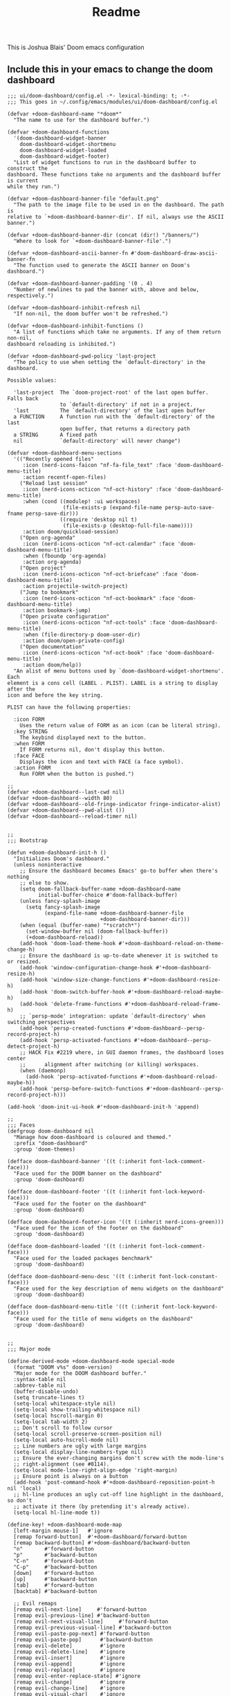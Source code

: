#+title: Readme

This is Joshua Blais' Doom emacs configuration

** Include this in your emacs to change the doom dashboard
#+begin_src elisp
;;; ui/doom-dashboard/config.el -*- lexical-binding: t; -*-
;;; This goes in ~/.config/emacs/modules/ui/doom-dashboard/config.el

(defvar +doom-dashboard-name "*doom*"
  "The name to use for the dashboard buffer.")

(defvar +doom-dashboard-functions
  '(doom-dashboard-widget-banner
    doom-dashboard-widget-shortmenu
    doom-dashboard-widget-loaded
    doom-dashboard-widget-footer)
  "List of widget functions to run in the dashboard buffer to construct the
dashboard. These functions take no arguments and the dashboard buffer is current
while they run.")

(defvar +doom-dashboard-banner-file "default.png"
  "The path to the image file to be used in on the dashboard. The path is
relative to `+doom-dashboard-banner-dir'. If nil, always use the ASCII banner.")

(defvar +doom-dashboard-banner-dir (concat (dir!) "/banners/")
  "Where to look for `+doom-dashboard-banner-file'.")

(defvar +doom-dashboard-ascii-banner-fn #'doom-dashboard-draw-ascii-banner-fn
  "The function used to generate the ASCII banner on Doom's dashboard.")

(defvar +doom-dashboard-banner-padding '(0 . 4)
  "Number of newlines to pad the banner with, above and below, respectively.")

(defvar +doom-dashboard-inhibit-refresh nil
  "If non-nil, the doom buffer won't be refreshed.")

(defvar +doom-dashboard-inhibit-functions ()
  "A list of functions which take no arguments. If any of them return non-nil,
dashboard reloading is inhibited.")

(defvar +doom-dashboard-pwd-policy 'last-project
  "The policy to use when setting the `default-directory' in the dashboard.

Possible values:

  'last-project  The `doom-project-root' of the last open buffer. Falls back
                 to `default-directory' if not in a project.
  'last          The `default-directory' of the last open buffer
  a FUNCTION     A function run with the `default-directory' of the last
                 open buffer, that returns a directory path
  a STRING       A fixed path
  nil            `default-directory' will never change")

(defvar +doom-dashboard-menu-sections
  '(("Recently opened files"
     :icon (nerd-icons-faicon "nf-fa-file_text" :face 'doom-dashboard-menu-title)
     :action recentf-open-files)
    ("Reload last session"
     :icon (nerd-icons-octicon "nf-oct-history" :face 'doom-dashboard-menu-title)
     :when (cond ((modulep! :ui workspaces)
                  (file-exists-p (expand-file-name persp-auto-save-fname persp-save-dir)))
                 ((require 'desktop nil t)
                  (file-exists-p (desktop-full-file-name))))
     :action doom/quickload-session)
    ("Open org-agenda"
     :icon (nerd-icons-octicon "nf-oct-calendar" :face 'doom-dashboard-menu-title)
     :when (fboundp 'org-agenda)
     :action org-agenda)
    ("Open project"
     :icon (nerd-icons-octicon "nf-oct-briefcase" :face 'doom-dashboard-menu-title)
     :action projectile-switch-project)
    ("Jump to bookmark"
     :icon (nerd-icons-octicon "nf-oct-bookmark" :face 'doom-dashboard-menu-title)
     :action bookmark-jump)
    ("Open private configuration"
     :icon (nerd-icons-octicon "nf-oct-tools" :face 'doom-dashboard-menu-title)
     :when (file-directory-p doom-user-dir)
     :action doom/open-private-config)
    ("Open documentation"
     :icon (nerd-icons-octicon "nf-oct-book" :face 'doom-dashboard-menu-title)
     :action doom/help))
  "An alist of menu buttons used by `doom-dashboard-widget-shortmenu'. Each
element is a cons cell (LABEL . PLIST). LABEL is a string to display after the
icon and before the key string.

PLIST can have the following properties:

  :icon FORM
    Uses the return value of FORM as an icon (can be literal string).
  :key STRING
    The keybind displayed next to the button.
  :when FORM
    If FORM returns nil, don't display this button.
  :face FACE
    Displays the icon and text with FACE (a face symbol).
  :action FORM
    Run FORM when the button is pushed.")

;;
(defvar +doom-dashboard--last-cwd nil)
(defvar +doom-dashboard--width 80)
(defvar +doom-dashboard--old-fringe-indicator fringe-indicator-alist)
(defvar +doom-dashboard--pwd-alist ())
(defvar +doom-dashboard--reload-timer nil)


;;
;;; Bootstrap

(defun +doom-dashboard-init-h ()
  "Initializes Doom's dashboard."
  (unless noninteractive
    ;; Ensure the dashboard becomes Emacs' go-to buffer when there's nothing
    ;; else to show.
    (setq doom-fallback-buffer-name +doom-dashboard-name
          initial-buffer-choice #'doom-fallback-buffer)
    (unless fancy-splash-image
      (setq fancy-splash-image
            (expand-file-name +doom-dashboard-banner-file
                              +doom-dashboard-banner-dir)))
    (when (equal (buffer-name) "*scratch*")
      (set-window-buffer nil (doom-fallback-buffer))
      (+doom-dashboard-reload))
    (add-hook 'doom-load-theme-hook #'+doom-dashboard-reload-on-theme-change-h)
    ;; Ensure the dashboard is up-to-date whenever it is switched to or resized.
    (add-hook 'window-configuration-change-hook #'+doom-dashboard-resize-h)
    (add-hook 'window-size-change-functions #'+doom-dashboard-resize-h)
    (add-hook 'doom-switch-buffer-hook #'+doom-dashboard-reload-maybe-h)
    (add-hook 'delete-frame-functions #'+doom-dashboard-reload-frame-h)
    ;; `persp-mode' integration: update `default-directory' when switching perspectives
    (add-hook 'persp-created-functions #'+doom-dashboard--persp-record-project-h)
    (add-hook 'persp-activated-functions #'+doom-dashboard--persp-detect-project-h)
    ;; HACK Fix #2219 where, in GUI daemon frames, the dashboard loses center
    ;;      alignment after switching (or killing) workspaces.
    (when (daemonp)
      (add-hook 'persp-activated-functions #'+doom-dashboard-reload-maybe-h))
    (add-hook 'persp-before-switch-functions #'+doom-dashboard--persp-record-project-h)))

(add-hook 'doom-init-ui-hook #'+doom-dashboard-init-h 'append)

;;
;;; Faces
(defgroup doom-dashboard nil
  "Manage how doom-dashboard is coloured and themed."
  :prefix "doom-dashboard"
  :group 'doom-themes)

(defface doom-dashboard-banner '((t (:inherit font-lock-comment-face)))
  "Face used for the DOOM banner on the dashboard"
  :group 'doom-dashboard)

(defface doom-dashboard-footer '((t (:inherit font-lock-keyword-face)))
  "Face used for the footer on the dashboard"
  :group 'doom-dashboard)

(defface doom-dashboard-footer-icon '((t (:inherit nerd-icons-green)))
  "Face used for the icon of the footer on the dashboard"
  :group 'doom-dashboard)

(defface doom-dashboard-loaded '((t (:inherit font-lock-comment-face)))
  "Face used for the loaded packages benchmark"
  :group 'doom-dashboard)

(defface doom-dashboard-menu-desc '((t (:inherit font-lock-constant-face)))
  "Face used for the key description of menu widgets on the dashboard"
  :group 'doom-dashboard)

(defface doom-dashboard-menu-title '((t (:inherit font-lock-keyword-face)))
  "Face used for the title of menu widgets on the dashboard"
  :group 'doom-dashboard)


;;
;;; Major mode

(define-derived-mode +doom-dashboard-mode special-mode
  (format "DOOM v%s" doom-version)
  "Major mode for the DOOM dashboard buffer."
  :syntax-table nil
  :abbrev-table nil
  (buffer-disable-undo)
  (setq truncate-lines t)
  (setq-local whitespace-style nil)
  (setq-local show-trailing-whitespace nil)
  (setq-local hscroll-margin 0)
  (setq-local tab-width 2)
  ;; Don't scroll to follow cursor
  (setq-local scroll-preserve-screen-position nil)
  (setq-local auto-hscroll-mode nil)
  ;; Line numbers are ugly with large margins
  (setq-local display-line-numbers-type nil)
  ;; Ensure the ever-changing margins don't screw with the mode-line's
  ;; right-alignment (see #8114).
  (setq-local mode-line-right-align-edge 'right-margin)
  ;; Ensure point is always on a button
  (add-hook 'post-command-hook #'+doom-dashboard-reposition-point-h nil 'local)
  ;; hl-line produces an ugly cut-off line highlight in the dashboard, so don't
  ;; activate it there (by pretending it's already active).
  (setq-local hl-line-mode t))

(define-key! +doom-dashboard-mode-map
  [left-margin mouse-1]   #'ignore
  [remap forward-button]  #'+doom-dashboard/forward-button
  [remap backward-button] #'+doom-dashboard/backward-button
  "n"       #'forward-button
  "p"       #'backward-button
  "C-n"     #'forward-button
  "C-p"     #'backward-button
  [down]    #'forward-button
  [up]      #'backward-button
  [tab]     #'forward-button
  [backtab] #'backward-button

  ;; Evil remaps
  [remap evil-next-line]     #'forward-button
  [remap evil-previous-line] #'backward-button
  [remap evil-next-visual-line]     #'forward-button
  [remap evil-previous-visual-line] #'backward-button
  [remap evil-paste-pop-next] #'forward-button
  [remap evil-paste-pop]      #'backward-button
  [remap evil-delete]         #'ignore
  [remap evil-delete-line]    #'ignore
  [remap evil-insert]         #'ignore
  [remap evil-append]         #'ignore
  [remap evil-replace]        #'ignore
  [remap evil-enter-replace-state] #'ignore
  [remap evil-change]         #'ignore
  [remap evil-change-line]    #'ignore
  [remap evil-visual-char]    #'ignore
  [remap evil-visual-line]    #'ignore)


;;
;;; Hooks

(defun +doom-dashboard-reposition-point-h ()
  "Trap the point in the buttons."
  (when (region-active-p)
    (setq deactivate-mark t)
    (when (bound-and-true-p evil-local-mode)
      (evil-change-to-previous-state)))
  (or (ignore-errors
        (if (button-at (point))
            (forward-button 0)
          (backward-button 1)))
      (ignore-errors
        (goto-char (point-min))
        (forward-button 1))))

(defun +doom-dashboard-reload-maybe-h (&rest _)
  "Reload the dashboard or its state.

If this isn't a dashboard buffer, move along, but record its `default-directory'
if the buffer is real. See `doom-real-buffer-p' for an explanation for what
'real' means.

If this is the dashboard buffer, reload it completely."
  (cond ((+doom-dashboard-p (current-buffer))
         (let (+doom-dashboard-inhibit-refresh)
           (ignore-errors (+doom-dashboard-reload))))
        ((and (not (file-remote-p default-directory))
              (doom-real-buffer-p (current-buffer)))
         (setq +doom-dashboard--last-cwd default-directory)
         (+doom-dashboard-update-pwd-h))))

(defun +doom-dashboard-reload-frame-h (_frame)
  "Reload the dashboard after a brief pause. This is necessary for new frames,
whose dimensions may not be fully initialized by the time this is run."
  (when (timerp +doom-dashboard--reload-timer)
    (cancel-timer +doom-dashboard--reload-timer)) ; in case this function is run rapidly
  (setq +doom-dashboard--reload-timer
        (run-with-timer 0.1 nil #'+doom-dashboard-reload t)))

(defun +doom-dashboard-resize-h (&rest _)
  "Recenter the dashboard, and reset its margins and fringes."
  (let (buffer-list-update-hook
        window-configuration-change-hook
        window-size-change-functions)
    (when-let (windows (get-buffer-window-list (doom-fallback-buffer) nil t))
      (dolist (win windows)
        (set-window-start win 0)
        (set-window-fringes win 0 0)
        (set-window-margins
         win (max 0 (/ (- (window-total-width win) +doom-dashboard--width) 2))))
      (with-current-buffer (doom-fallback-buffer)
        (save-excursion
          (with-silent-modifications
            (goto-char (point-min))
            (delete-region (line-beginning-position)
                           (save-excursion (skip-chars-forward "\n")
                                           (point)))
            (insert (make-string
                     (+ (max 0 (- (/ (window-height (get-buffer-window)) 2)
                                  (round (/ (count-lines (point-min) (point-max))
                                            2))))
                        (car +doom-dashboard-banner-padding))
                     ?\n))))))))

(defun +doom-dashboard--persp-detect-project-h (&rest _)
  "Set dashboard's PWD to current persp's `last-project-root', if it exists.

This and `+doom-dashboard--persp-record-project-h' provides `persp-mode'
integration with the Doom dashboard. It ensures that the dashboard is always in
the correct project (which may be different across perspective)."
  (when (bound-and-true-p persp-mode)
    (when-let (pwd (persp-parameter 'last-project-root))
      (+doom-dashboard-update-pwd-h pwd))))

(defun +doom-dashboard--persp-record-project-h (&optional persp &rest _)
  "Record the last `doom-project-root' for the current persp.
See `+doom-dashboard--persp-detect-project-h' for more information."
  (when (bound-and-true-p persp-mode)
    (set-persp-parameter
     'last-project-root (doom-project-root)
     (if (persp-p persp)
         persp
       (get-current-persp)))))


;;
;;; Library

(defun +doom-dashboard-p (buffer)
  "Returns t if BUFFER is the dashboard buffer."
  (eq buffer (get-buffer +doom-dashboard-name)))

(defun +doom-dashboard-update-pwd-h (&optional pwd)
  "Update `default-directory' in the Doom dashboard buffer.
What it is set to is controlled by `+doom-dashboard-pwd-policy'."
  (if pwd
      (with-current-buffer (doom-fallback-buffer)
        (doom-log "Changed dashboard's PWD to %s" pwd)
        (setq-local default-directory pwd))
    (let ((new-pwd (+doom-dashboard--get-pwd)))
      (when (and new-pwd (file-accessible-directory-p new-pwd))
        (+doom-dashboard-update-pwd-h
         (concat (directory-file-name new-pwd)
                 "/"))))))

(defun +doom-dashboard-reload-on-theme-change-h ()
  "Forcibly reload the Doom dashboard when theme changes post-startup."
  (when after-init-time
    (+doom-dashboard-reload 'force)))

(defun +doom-dashboard-reload (&optional force)
  "Update the DOOM scratch buffer (or create it, if it doesn't exist)."
  (when (or (and (not +doom-dashboard-inhibit-refresh)
                 (get-buffer-window (doom-fallback-buffer))
                 (not (window-minibuffer-p (frame-selected-window)))
                 (not (run-hook-with-args-until-success '+doom-dashboard-inhibit-functions)))
            force)
    (with-current-buffer (doom-fallback-buffer)
      (doom-log "Reloading dashboard at %s" (format-time-string "%T"))
      (with-silent-modifications
        (let ((pt (point)))
          (unless (eq major-mode '+doom-dashboard-mode)
            (+doom-dashboard-mode))
          (erase-buffer)
          (run-hooks '+doom-dashboard-functions)
          (goto-char pt)
          (+doom-dashboard-reposition-point-h))
        (+doom-dashboard-resize-h)
        (+doom-dashboard--persp-detect-project-h)
        (+doom-dashboard-update-pwd-h)
        (current-buffer)))))

;; helpers
(defun +doom-dashboard--center (len s)
  (concat (make-string (ceiling (max 0 (- len (length s))) 2) ? )
          s))

(defun +doom-dashboard--get-pwd ()
  (let ((lastcwd +doom-dashboard--last-cwd)
        (policy +doom-dashboard-pwd-policy))
    (cond ((null policy)
           default-directory)
          ((stringp policy)
           (expand-file-name policy lastcwd))
          ((functionp policy)
           (funcall policy lastcwd))
          ((null lastcwd)
           default-directory)
          ((eq policy 'last-project)
           (or (doom-project-root lastcwd)
               lastcwd))
          ((eq policy 'last)
           lastcwd)
          ((warn "`+doom-dashboard-pwd-policy' has an invalid value of '%s'"
                 policy)))))


;;
;;; Widgets

(defun doom-dashboard-draw-ascii-banner-fn ()
  (let* ((banner
          '("=================     ===============     ===============   ========  ========"
            "\\\\ . . . . . . .\\\\   //. . . . . . .\\\\   //. . . . . . .\\\\  \\\\. . .\\\\// . . //"
            "||. . ._____. . .|| ||. . ._____. . .|| ||. . ._____. . .|| || . . .\\/ . . .||"
            "|| . .||   ||. . || || . .||   ||. . || || . .||   ||. . || ||. . . . . . . ||"
            "||. . ||   || . .|| ||. . ||   || . .|| ||. . ||   || . .|| || . | . . . . .||"
            "|| . .||   ||. _-|| ||-_ .||   ||. . || || . .||   ||. _-|| ||-_.|\\ . . . . ||"
            "||. . ||   ||-'  || ||  `-||   || . .|| ||. . ||   ||-'  || ||  `|\\_ . .|. .||"
            "|| . _||   ||    || ||    ||   ||_ . || || . _||   ||    || ||   |\\ `-_/| . ||"
            "||_-' ||  .|/    || ||    \\|.  || `-_|| ||_-' ||  .|/    || ||   | \\  / |-_.||"
            "||    ||_-'      || ||      `-_||    || ||    ||_-'      || ||   | \\  / |  `||"
            "||    `'         || ||         `'    || ||    `'         || ||   | \\  / |   ||"
            "||            .===' `===.         .==='.`===.         .===' /==. |  \\/  |   ||"
            "||         .=='   \\_|-_ `===. .==='   _|_   `===. .===' _-|/   `==  \\/  |   ||"
            "||      .=='    _-'    `-_  `='    _-'   `-_    `='  _-'   `-_  /|  \\/  |   ||"
            "||   .=='    _-'          '-__\\._-'         '-_./__-'         `' |. /|  |   ||"
            "||.=='    _-'                                                     `' |  /==.||"
            "=='    _-'                         E M A C S                          \\/   `=="
            "\\   _-'                                                                `-_   /"
            " `''                                                                      ``'"))
         (longest-line (apply #'max (mapcar #'length banner))))
    (put-text-property
     (point)
     (dolist (line banner (point))
       (insert (+doom-dashboard--center
                +doom-dashboard--width
                (concat
                 line (make-string (max 0 (- longest-line (length line)))
                                   32)))
               "\n"))
     'face 'doom-dashboard-banner)))

(defun doom-dashboard-widget-banner ()
  (let ((point (point)))
    (when (functionp +doom-dashboard-ascii-banner-fn)
      (funcall +doom-dashboard-ascii-banner-fn))
    (when (and (display-graphic-p)
               (stringp fancy-splash-image)
               (file-readable-p fancy-splash-image))
      (let ((image (create-image (fancy-splash-image-file))))
        (add-text-properties
         point (point) `(display ,image rear-nonsticky (display)))
        (save-excursion
          (goto-char point)
          (insert (make-string
                   (truncate
                    (max 0 (+ 1 (/ (- +doom-dashboard--width
                                      (car (image-size image nil)))
                                   2))))
                   ? ))))
      (insert (make-string (or (cdr +doom-dashboard-banner-padding) 0)
                           ?\n)))))

(defun doom-dashboard-widget-loaded ()
  (when doom-init-time
    (insert
     "\n\n"
     (propertize
      (+doom-dashboard--center
       +doom-dashboard--width
       (doom-display-benchmark-h 'return))
      'face 'doom-dashboard-loaded)
     "\n")))

(defun doom-dashboard-widget-shortmenu ()
  (insert "\n")
  (dolist (section +doom-dashboard-menu-sections)
    (cl-destructuring-bind (label &key icon action when face key) section
      (when (and (fboundp action)
                 (or (null when)
                     (eval when t)))
        (insert
         (+doom-dashboard--center
          (- +doom-dashboard--width 1)
          (let ((icon (if (stringp icon) icon (eval icon t))))
            (format (format "%s%%s%%-10s" (if icon "%3s\t" "%3s"))
                    (or icon "")
                    (with-temp-buffer
                      (insert-text-button
                       label
                       'action
                       `(lambda (_)
                          (call-interactively (or (command-remapping #',action)
                                                  #',action)))
                       'face (or face 'doom-dashboard-menu-title)
                       'follow-link t
                       'help-echo
                       (format "%s (%s)" label
                               (propertize (symbol-name action) 'face 'doom-dashboard-menu-desc)))
                      (format "%-37s" (buffer-string)))
                    ;; Lookup command keys dynamically
                    (propertize
                     (or key
                         (when-let*
                             ((keymaps
                               (delq
                                nil (list (when (bound-and-true-p evil-local-mode)
                                            (evil-get-auxiliary-keymap +doom-dashboard-mode-map 'normal))
                                          +doom-dashboard-mode-map)))
                              (key
                               (or (when keymaps
                                     (where-is-internal action keymaps t))
                                   (where-is-internal action nil t))))
                           (with-temp-buffer
                             (save-excursion (insert (key-description key)))
                             (while (re-search-forward "<\\([^>]+\\)>" nil t)
                               (let ((str (match-string 1)))
                                 (replace-match
                                  (upcase (if (< (length str) 3)
                                              str
                                            (substring str 0 3))))))
                             (buffer-string)))
                         "")
                     'face 'doom-dashboard-menu-desc))))
         (if (display-graphic-p)
             "\n\n"
           "\n"))))))

(defun doom-dashboard-widget-footer ()
  (insert
   "\n"
   (+doom-dashboard--center
    (- +doom-dashboard--width 2)
    (with-temp-buffer
      (insert-text-button "󰥓"
                          'face 'doom-dashboard-footer-icon :height 2 :v-adjust -0.15
                          'action (lambda (_) (browse-url "https://joshblais.com"))
                          'follow-link t
                          'help-echo "The official site of Joshua Blais")
      (buffer-string)))
   "\n"))

#+end_src

** TODO Add org-agenda clockin/out to pomodoro timer
:PROPERTIES:
:CREATED: [2025-09-29 Mon 06:58]
:CAPTURED:
:END:
- Prompt for item select, auto clock in and out on the pomo timer start/stop - allows for time tracking in daily files
- Automatically add the pomo to done.org and stop timer
